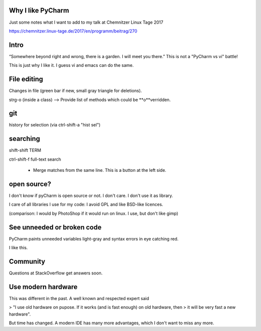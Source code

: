 Why I like PyCharm
------------------

Just some notes what I want to add to my talk at Chemnitzer Linux Tage 2017

https://chemnitzer.linux-tage.de/2017/en/programm/beitrag/270

Intro
-----

“Somewhere beyond right and wrong, there is a garden. I will meet you there.” 
This is not a "PyCharm vs vi" battle!

This is just why I like it. I guess vi and emacs can do the same.

File editing
------------

Changes in file (green bar if new, small gray triangle for deletions).

strg-o (inside a class) --> Provide list of methods which could be **o**verridden.

git
---

history for selection (via ctrl-shift-a "hist sel")

searching
---------

shift-shift TERM

ctrl-shift-f full-text search
  
  - Merge matches from the same line. This is a button at the left side.


open source?
------------

I don't know if pyCharm is open source or not. I don't care. I don't use it as library.

I care of all libraries I use for my code: I avoid GPL and like BSD-like licences.

(comparison: I would by PhotoShop if it would run on linux. I use, but don't like gimp)

See unneeded or broken code
---------------------------

PyCharm paints unneeded variables light-gray and syntax errors in eye catching red.

I like this.

Community
---------

Questions at StackOverflow get answers soon.

Use modern hardware
-------------------

This was different in the past. A well known and respected expert said

> "I use old hardware on pupose. If it works (and is fast enough) on old hardware, then
> it will be very fast a new hardware".

But time has changed. A modern IDE has many more advantages, which I don't want to miss any more.
